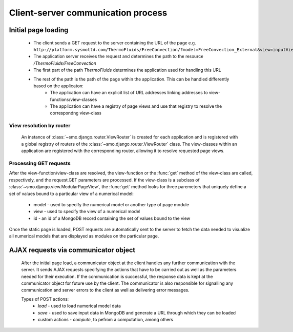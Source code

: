 ===================================
Client-server communication process
===================================

--------------------
Initial page loading
--------------------

 * The client sends a GET request to the server containing the URL of the page e.g.
   ``http://platform.sysmoltd.com/ThermoFluids/FreeConvection/?model=FreeConvection_External&view=inputView&id=54cbb28b7dc7c734d92b16c6``
 * The application server receives the request and determines the path to the resource
   */ThermoFluids/FreeConvection*
 * The first part of the path *ThermoFluids* determines the application used for handling this URL
 * The rest of the path is the path of the page within the application. This can be handled differently based on the applicaton:
    * The application can have an explicit list of URL addresses linking addresses to view-functions/view-classes
    * The application can have a registry of page views and use that registry to resolve the correspondng view-class
    
View resolution by router
-------------------------
  
 An instance of :class:`~smo.django.router.ViewRouter` is created for each application and is registered with a global registry
 of routers of the :class:`~smo.django.router.ViewRouter` class. The view-classes within an application are registered 
 with the corresponding router, allowing it to resolve requested page views.  
    
Processing GET requests
-----------------------
    
After the view-function/view-class are resolved, the view-function or the :func:`get` method of the view-class are called, 
respectively, and the request.GET parameters are processed. If the view-class is a subclass of :class:`~smo.django.view.ModularPageView`, 
the :func:`get` method looks for three paremeters that uniquely define a set of values bound to a particular view of a numerical model:
 * model - used to specify the numerical model or another type of page module
 * view - used to specify the view of a numerical model
 * id - an id of a MongoDB record containing the set of values bound to the view
Once the static page is loaded, POST requests are automatically sent to the server to fetch the data needed to visualize all 
numerical models that are displayed as modules on the particular page. 
 
-------------------------------------
AJAX requests via communicator object
-------------------------------------
 
 After the initial page load, a communicator object at the client handles any further communication with the server. It sends 
 AJAX requests specifying the actions that have to be carried out as well as the parameters needed for their execution. If the
 communication is successful, the response data is kept at the communicator object for future use by the client. The communicator
 is also responsible for signalling any communication and server errors to the client as well as delivering error messages. 
 
 Types of POST actions:
   * *load* - used to load numerical model data  
   * *save* - used to save input data in MongoDB and generate a URL through which they can be loaded
   * custom actions - *compute*, to pefrom a computation, among others